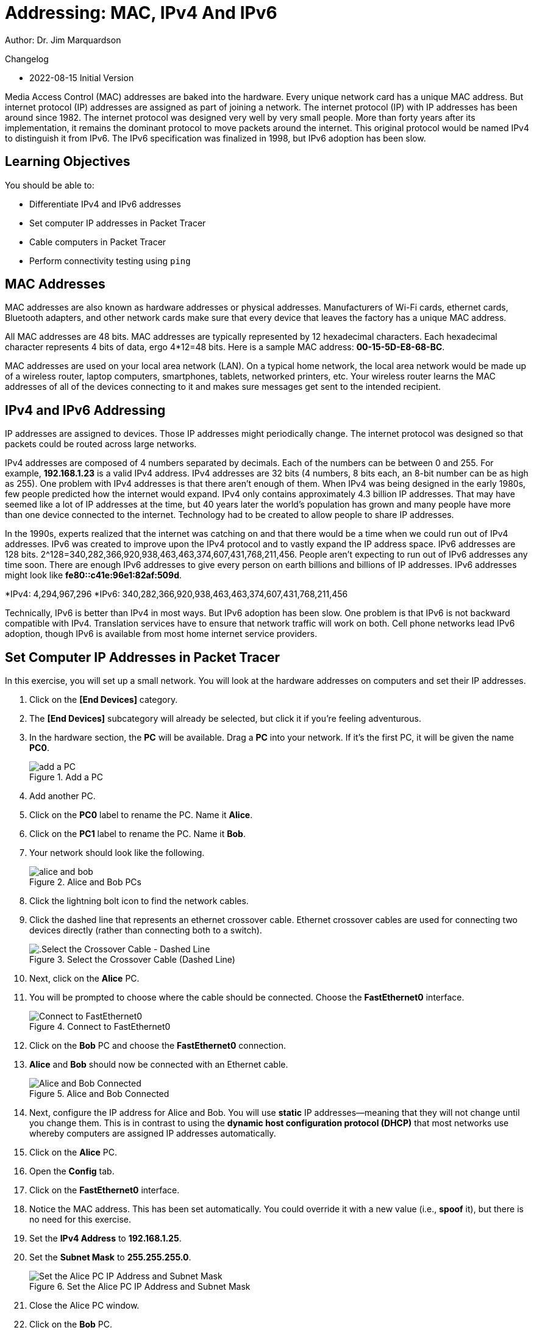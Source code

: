 = Addressing: MAC, IPv4 And IPv6

Author: Dr. Jim Marquardson

Changelog

* 2022-08-15 Initial Version

Media Access Control (MAC) addresses are baked into the hardware. Every unique network card has a unique MAC address. But internet protocol (IP) addresses are assigned as part of joining a network. The internet protocol (IP) with IP addresses has been around since 1982. The internet protocol was designed very well by very small people. More than forty years after its implementation, it remains the dominant protocol to move packets around the internet. This original protocol would be named IPv4 to distinguish it from IPv6. The IPv6 specification was finalized in 1998, but IPv6 adoption has been slow.

== Learning Objectives

You should be able to:

* Differentiate IPv4 and IPv6 addresses
* Set computer IP addresses in Packet Tracer
* Cable computers in Packet Tracer
* Perform connectivity testing using `ping`

== MAC Addresses

MAC addresses are also known as hardware addresses or physical addresses. Manufacturers of Wi-Fi cards, ethernet cards, Bluetooth adapters, and other network cards make sure that every device that leaves the factory has a unique MAC address.

All MAC addresses are 48 bits. MAC addresses are typically represented by 12 hexadecimal characters. Each hexadecimal character represents 4 bits of data, ergo 4*12=48 bits. Here is a sample MAC address: *00-15-5D-E8-68-BC*.

MAC addresses are used on your local area network (LAN). On a typical home network, the local area network would be made up of a wireless router, laptop computers, smartphones, tablets, networked printers, etc. Your wireless router learns the MAC addresses of all of the devices connecting to it and makes sure messages get sent to the intended recipient.

== IPv4 and IPv6 Addressing

IP addresses are assigned to devices. Those IP addresses might periodically change. The internet protocol was designed so that packets could be routed across large networks.

IPv4 addresses are composed of 4 numbers separated by decimals. Each of the numbers can be between 0 and 255. For example, *192.168.1.23* is a valid IPv4 address. IPv4 addresses are 32 bits (4 numbers, 8 bits each, an 8-bit number can be as high as 255). One problem with IPv4 addresses is that there aren't enough of them. When IPv4 was being designed in the early 1980s, few people predicted how the internet would expand. IPv4 only contains approximately 4.3 billion IP addresses. That may have seemed like a lot of IP addresses at the time, but 40 years later the world's population has grown and many people have more than one device connected to the internet. Technology had to be created to allow people to share IP addresses.

In the 1990s, experts realized that the internet was catching on and that there would be a time when we could run out of IPv4 addresses. IPv6 was created to improve upon the IPv4 protocol and to vastly expand the IP address space. IPv6 addresses are 128 bits. 2^128=340,282,366,920,938,463,463,374,607,431,768,211,456. People aren't expecting to run out of IPv6 addresses any time soon. There are enough IPv6 addresses to give every person on earth billions and billions of IP addresses. IPv6 addresses might look like *fe80::c41e:96e1:82af:509d*.

*IPv4: 4,294,967,296
*IPv6: 340,282,366,920,938,463,463,374,607,431,768,211,456

Technically, IPv6 is better than IPv4 in most ways. But IPv6 adoption has been slow. One problem is that IPv6 is not backward compatible with IPv4. Translation services have to ensure that network traffic will work on both. Cell phone networks lead IPv6 adoption, though IPv6 is available from most home internet service providers.

== Set Computer IP Addresses in Packet Tracer
 
In this exercise, you will set up a small network. You will look at the hardware addresses on computers and set their IP addresses.

. Click on the *[End Devices]* category.
. The *[End Devices]* subcategory will already be selected, but click it if you're feeling adventurous.
. In the hardware section, the *PC* will be available. Drag a *PC* into your network. If it's the first PC, it will be given the name *PC0*.
+
.Add a PC
image::add-pc.png[add a PC]
. Add another PC.
. Click on the *PC0* label to rename the PC. Name it *Alice*.
. Click on the *PC1* label to rename the PC. Name it *Bob*.
. Your network should look like the following.
+
.Alice and Bob PCs
image::alice-and-bob.png[]
. Click the lightning bolt icon to find the network cables.
. Click the dashed line that represents an ethernet crossover cable. Ethernet crossover cables are used for connecting two devices directly (rather than connecting both to a switch).
+
.Select the Crossover Cable (Dashed Line)
image::select-crossover.png[.Select the Crossover Cable - Dashed Line]
. Next, click on the *Alice* PC.
. You will be prompted to choose where the cable should be connected. Choose the *FastEthernet0* interface.
+
.Connect to FastEthernet0
image::choose-ethernet-port.png[Connect to FastEthernet0]
. Click on the *Bob* PC and choose the *FastEthernet0* connection.
. *Alice* and *Bob* should now be connected with an Ethernet cable.
+
.Alice and Bob Connected
image::alice-and-bob-cabled.png[Alice and Bob Connected]
. Next, configure the IP address for Alice and Bob. You will use *static* IP addresses--meaning that they will not change until you change them. This is in contrast to using the *dynamic host configuration protocol (DHCP)* that most networks use whereby computers are assigned IP addresses automatically.
. Click on the *Alice* PC.
. Open the *Config* tab.
. Click on the *FastEthernet0* interface.
. Notice the MAC address. This has been set automatically. You could override it with a new value (i.e., *spoof* it), but there is no need for this exercise.
. Set the *IPv4 Address* to *192.168.1.25*.
. Set the *Subnet Mask* to *255.255.255.0*.
+
.Set the Alice PC IP Address and Subnet Mask
image::alice-set-ip-address.png[Set the Alice PC IP Address and Subnet Mask]
. Close the Alice PC window.
. Click on the *Bob* PC.
. Open the *Config* tab.
. Click on the *FastEthernet0* interface.
. Notice that Bob's PC has a different MAC address.
. Set the *IPv4 Address* to *192.168.1.50*.
. Set the *Subnet Mask* to *255.255.255.0*.
+
.Set the Bob PC IP Address and Subnet Mask
image::bob-set-ip-address.png[Set the Bob PC IP Address and Subnet Mask]
. Notice that Alice and Bob are using the same subnet mask. The subnet mask is used to tell their computer that Alice and Bob are on the same local network.

== Verify Connectivity

. On the Bob PC, click the *Desktop* tab.
. The *Desktop* tab very roughly simulates the desktop interface that a user would see when using a computer.
. Click on the *Command Prompt* program.
+
.Launch the Command Prompt on Bob
image::bob-open-cmd-prompt.png[Launch the Command Prompt on Bob]
. In the command prompt, run `ipconfig /all` to see Bob's IP address settings.
+
.ipconfig /all on Bob
image::bob-ipconfig-all.png[ipconfig /all on Bob]
. Notice that in this output, the MAC address is called the "Physical Address."
. Verify connectivity with Alice using the `ping` command. Remember that Alice's IP address is 192.168.1.25.
+
----
c:\> ping 192.168.1.25
----
. The ping should be successful. You should see four replies from 192.168.1.25.
+
.Successful Ping
image::ping-alice-success.png[Successful Ping]

== IPv6 Connectivity Test

IPv4 worked fine. But let's test the network with IPv6.

. Click on the Alice PC.
. Open the *Config* tab.
. Click on the *FastEthernet0* tab.
. Delete the IPv4 Address and Subnet Mask.
. For the IPv6 address, enter *2001:db8:acad:1::25.
. For the */* prefix, enter 64.
+
.Alice's IPv6 Settings
image::alice-set-ipv6.png[Alice's IPv6 Settings]
. Click on the Bob PC.
. Open the *Config* tab.
. Click on the *FastEthernet0* tab.
. Delete the IPv4 Address and Subnet Mask.
. For the IPv6 address, enter *2001:db8:acad:1::50.
. For the */* prefix, enter 64.
+
.Bob's IPv6 Settings
image::bob-set-ipv6-address.png[Bob's IPv6 Settings]
. On Bob's PC, open the *Desktop* tab.
. Launch the *Command Prompt* again.
. Modify the previous `ping` command to use Alice's IPv6 address.
+
----
c:\> ping 2001:db8:acad:1::25
----
. You should see several successful replies from Alice's IPv6 address.
+
.Successful IPv6 Connectivity Test
image::ping-alice-success-ipv6.png[Successful IPv6 Connectivity Test]

== Reflection

* Has IPv6 been a failure?
* How many possible MAC addresses are there? Will we run out of MAC addresses? 
* Was it any easier or more difficult to work with IPv4 or IPv6 in this exercise?

